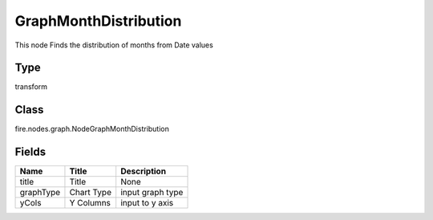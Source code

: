
GraphMonthDistribution
========== 

This node Finds the distribution of months from Date values

Type
---------- 

transform

Class
---------- 

fire.nodes.graph.NodeGraphMonthDistribution

Fields
---------- 

+-----------+------------+------------------+
| Name      | Title      | Description      |
+===========+============+==================+
| title     | Title      | None             |
+-----------+------------+------------------+
| graphType | Chart Type | input graph type |
+-----------+------------+------------------+
| yCols     | Y Columns  | input to y axis  |
+-----------+------------+------------------+